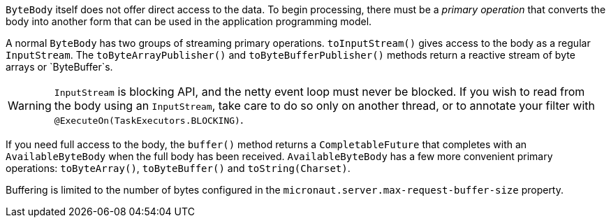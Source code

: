 `ByteBody` itself does not offer direct access to the data. To begin processing, there must be a _primary
operation_ that converts the body into another form that can be used in the application programming model.

A normal `ByteBody` has two groups of streaming primary operations. `toInputStream()` gives access to the body
as a regular `InputStream`. The `toByteArrayPublisher()` and `toByteBufferPublisher()` methods return a reactive stream
of byte arrays or `ByteBuffer`s.

WARNING: `InputStream` is blocking API, and the netty event loop must never be blocked. If you wish to read from the
body using an `InputStream`, take care to do so only on another thread, or to annotate your filter with
`@ExecuteOn(TaskExecutors.BLOCKING)`.

If you need full access to the body, the `buffer()` method returns a `CompletableFuture` that completes with an
`AvailableByteBody` when the full body has been received. `AvailableByteBody` has a few more convenient
primary operations: `toByteArray()`, `toByteBuffer()` and `toString(Charset)`.

Buffering is limited to the number of bytes configured in the `micronaut.server.max-request-buffer-size` property.
